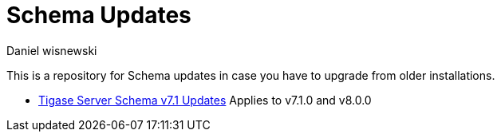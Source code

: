 [[oldVerSchemas]]
= Schema Updates
:author: Daniel wisnewski
:version: v1.0, October 2015

This is a repository for Schema updates in case you have to upgrade from older installations.

- xref:tigaseServer71[Tigase Server Schema v7.1 Updates] Applies to v7.1.0 and v8.0.0

